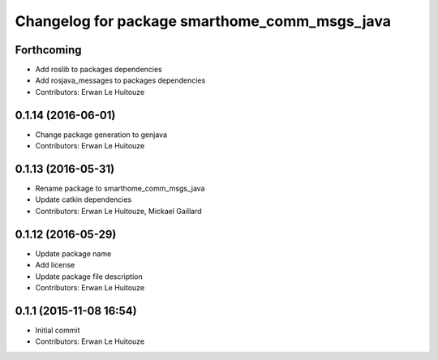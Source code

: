 ^^^^^^^^^^^^^^^^^^^^^^^^^^^^^^^^^^^^^^^^^^^^^^
Changelog for package smarthome_comm_msgs_java
^^^^^^^^^^^^^^^^^^^^^^^^^^^^^^^^^^^^^^^^^^^^^^

Forthcoming
-----------
* Add roslib to packages dependencies
* Add rosjava_messages to packages dependencies
* Contributors: Erwan Le Huitouze

0.1.14 (2016-06-01)
-------------------
* Change package generation to genjava
* Contributors: Erwan Le Huitouze

0.1.13 (2016-05-31)
-------------------
* Rename package to smarthome_comm_msgs_java
* Update catkin dependencies
* Contributors: Erwan Le Huitouze, Mickael Gaillard

0.1.12 (2016-05-29)
-------------------
* Update package name
* Add license
* Update package file description
* Contributors: Erwan Le Huitouze

0.1.1 (2015-11-08 16:54)
------------------------
* Initial commit
* Contributors: Erwan Le Huitouze
